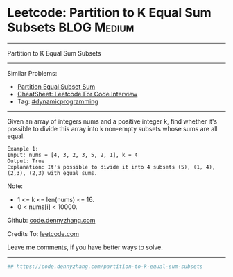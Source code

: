 * Leetcode: Partition to K Equal Sum Subsets                     :BLOG:Medium:
#+STARTUP: showeverything
#+OPTIONS: toc:nil \n:t ^:nil creator:nil d:nil
:PROPERTIES:
:type:     misc
:END:
---------------------------------------------------------------------
Partition to K Equal Sum Subsets
---------------------------------------------------------------------
#+BEGIN_HTML
<a href="https://github.com/dennyzhang/code.dennyzhang.com/tree/master/problems/partition-to-k-equal-sum-subsets"><img align="right" width="200" height="183" src="https://www.dennyzhang.com/wp-content/uploads/denny/watermark/github.png" /></a>
#+END_HTML
Similar Problems:
- [[https://code.dennyzhang.com/partition-equal-subset-sum][Partition Equal Subset Sum]]
- [[https://cheatsheet.dennyzhang.com/cheatsheet-leetcode-A4][CheatSheet: Leetcode For Code Interview]]
- Tag: [[https://code.dennyzhang.com/review-dynamicprogramming][#dynamicprogramming]]
---------------------------------------------------------------------
Given an array of integers nums and a positive integer k, find whether it's possible to divide this array into k non-empty subsets whose sums are all equal.
#+BEGIN_EXAMPLE
Example 1:
Input: nums = [4, 3, 2, 3, 5, 2, 1], k = 4
Output: True
Explanation: It's possible to divide it into 4 subsets (5), (1, 4), (2,3), (2,3) with equal sums.
#+END_EXAMPLE

Note:

- 1 <= k <= len(nums) <= 16.
- 0 < nums[i] < 10000.

Github: [[https://github.com/dennyzhang/code.dennyzhang.com/tree/master/problems/partition-to-k-equal-sum-subsets][code.dennyzhang.com]]

Credits To: [[https://leetcode.com/problems/partition-to-k-equal-sum-subsets/description/][leetcode.com]]

Leave me comments, if you have better ways to solve.
---------------------------------------------------------------------

#+BEGIN_SRC python
## https://code.dennyzhang.com/partition-to-k-equal-sum-subsets

#+END_SRC

#+BEGIN_HTML
<div style="overflow: hidden;">
<div style="float: left; padding: 5px"> <a href="https://www.linkedin.com/in/dennyzhang001"><img src="https://www.dennyzhang.com/wp-content/uploads/sns/linkedin.png" alt="linkedin" /></a></div>
<div style="float: left; padding: 5px"><a href="https://github.com/dennyzhang"><img src="https://www.dennyzhang.com/wp-content/uploads/sns/github.png" alt="github" /></a></div>
<div style="float: left; padding: 5px"><a href="https://www.dennyzhang.com/slack" target="_blank" rel="nofollow"><img src="https://www.dennyzhang.com/wp-content/uploads/sns/slack.png" alt="slack"/></a></div>
</div>
#+END_HTML
